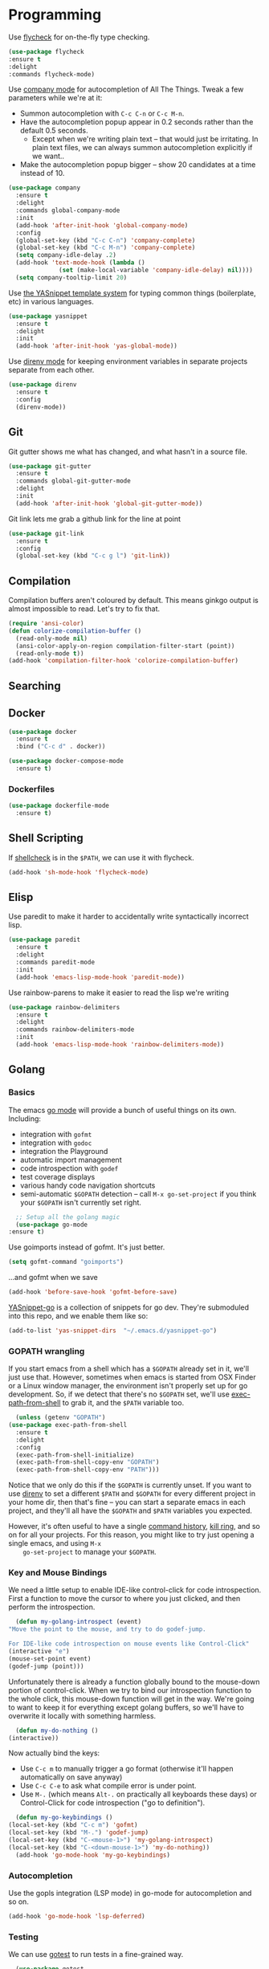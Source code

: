 #+STARTUP: fnadjust
#+OPTIONS: f:t

* Programming
  :PROPERTIES:
  :ID:       6f01c069-87cb-4a86-a2f9-3674c7268dee
  :END:

  Use [[http://www.flycheck.org/en/latest/][flycheck]] for on-the-fly type checking.

  #+BEGIN_SRC emacs-lisp
    (use-package flycheck
	:ensure t
	:delight
	:commands flycheck-mode)
  #+END_SRC

  Use [[https://company-mode.github.io/][company mode]] for autocompletion of All The Things. Tweak a few
  parameters while we're at it:
  - Summon autocompletion with ~C-c C-n~ or ~C-c M-n~.
  - Have the autocompletion popup appear in 0.2 seconds rather than the default 0.5 seconds.
    + Except when we're writing plain text -- that would just be
      irritating. In plain text files, we can always summon
      autocompletion explicitly if we want..
  - Make the autocompletion popup bigger -- show 20 candidates at a time instead of 10.
  #+BEGIN_SRC emacs-lisp
    (use-package company
      :ensure t
      :delight
      :commands global-company-mode
      :init
      (add-hook 'after-init-hook 'global-company-mode)
      :config
      (global-set-key (kbd "C-c C-n") 'company-complete)
      (global-set-key (kbd "C-c M-n") 'company-complete)
      (setq company-idle-delay .2)
      (add-hook 'text-mode-hook (lambda () 
				  (set (make-local-variable 'company-idle-delay) nil))))
      (setq company-tooltip-limit 20)
  #+END_SRC

  Use [[https://github.com/joaotavora/yasnippet][the YASnippet template system]] for typing common things (boilerplate, etc) in various languages.
  #+BEGIN_SRC emacs-lisp
    (use-package yasnippet
      :ensure t
      :delight
      :init
      (add-hook 'after-init-hook 'yas-global-mode))  
  #+END_SRC

  Use [[https://github.com/wbolster/emacs-direnv][direnv mode]] for keeping environment variables in separate
  projects separate from each other.
  #+begin_src emacs-lisp
    (use-package direnv
      :ensure t
      :config
      (direnv-mode))
  #+end_src

** Git
   :PROPERTIES:
   :ID:       677e9d86-2f44-45d7-bc50-c24c8663495d
   :END:

   Git gutter shows me what has changed, and what hasn't in a source file.
   #+begin_src emacs-lisp
     (use-package git-gutter
       :ensure t
       :commands global-git-gutter-mode
       :delight
       :init
       (add-hook 'after-init-hook 'global-git-gutter-mode))
   #+end_src

   Git link lets me grab a github link for the line at point
   #+begin_src emacs-lisp
     (use-package git-link
       :ensure t
       :config
       (global-set-key (kbd "C-c g l") 'git-link))
   #+end_src
** Compilation
   :PROPERTIES:
   :ID:       8526b5cd-97dc-4f47-9678-dedde43009bb
   :END:
   Compilation buffers aren't coloured by default. This means ginkgo
   output is almost impossible to read. Let's try to fix that.

   #+BEGIN_SRC emacs-lisp
     (require 'ansi-color)
     (defun colorize-compilation-buffer ()
       (read-only-mode nil)
       (ansi-color-apply-on-region compilation-filter-start (point))
       (read-only-mode t))
     (add-hook 'compilation-filter-hook 'colorize-compilation-buffer)
   #+END_SRC
** Searching
   
** Docker
   :PROPERTIES:
   :ID:       fa02224e-c82b-4dc6-bdd9-c3d1c5644469
   :END:
   #+begin_src emacs-lisp
     (use-package docker
       :ensure t
       :bind ("C-c d" . docker))

     (use-package docker-compose-mode
       :ensure t)
   #+end_src
*** Dockerfiles
    :PROPERTIES:
    :ID:       081ea326-8bcf-442f-9a37-deb7f8ac7e37
    :END:
    #+begin_src emacs-lisp
      (use-package dockerfile-mode
        :ensure t)
    #+end_src
** Shell Scripting
   :PROPERTIES:
   :ID:       48c75d72-7cd3-42a3-9245-2e8d14ec6963
   :END:
   If [[https://www.shellcheck.net/][shellcheck]] is in the ~$PATH~, we can use it with flycheck.
   #+BEGIN_SRC emacs-lisp
   (add-hook 'sh-mode-hook 'flycheck-mode)
   #+END_SRC

** Elisp
   :PROPERTIES:
   :ID:       0236879d-2823-406c-aa10-472496f45918
   :END:
   Use paredit to make it harder to accidentally write syntactically
   incorrect lisp.
   #+BEGIN_SRC emacs-lisp
     (use-package paredit
       :ensure t
       :delight
       :commands paredit-mode
       :init
       (add-hook 'emacs-lisp-mode-hook 'paredit-mode))
   #+END_SRC

   Use rainbow-parens to make it easier to read the lisp we're writing

   #+BEGIN_SRC emacs-lisp
     (use-package rainbow-delimiters
       :ensure t
       :delight
       :commands rainbow-delimiters-mode
       :init
       (add-hook 'emacs-lisp-mode-hook 'rainbow-delimiters-mode))
   #+END_SRC

** Golang

*** Basics
    :PROPERTIES:
    :ID:       c8296307-325d-462d-8f30-33433e932c42
    :END:
    The emacs [[https://github.com/dominikh/go-mode.el][go mode]] will provide a bunch of useful things on its own. Including:
    - integration with ~gofmt~
    - integration with ~godoc~
    - integration the Playground
    - automatic import management
    - code introspection with ~godef~
    - test coverage displays
    - various handy code navigation shortcuts
    - semi-automatic ~$GOPATH~ detection -- call ~M-x go-set-project~
      if you think your ~$GOPATH~ isn't currently set right.
    #+BEGIN_SRC emacs-lisp
      ;; Setup all the golang magic
      (use-package go-mode
	:ensure t)
    #+END_SRC

    Use goimports instead of gofmt. It's just better.
    #+BEGIN_SRC emacs-lisp
      (setq gofmt-command "goimports")
    #+END_SRC
    ...and gofmt when we save
    #+BEGIN_SRC emacs-lisp
      (add-hook 'before-save-hook 'gofmt-before-save)
    #+END_SRC

    [[https://github.com/dominikh/yasnippet-go][YASnippet-go]] is a collection of snippets for go dev. They're
    submoduled into this repo, and we enable them like so:
    #+BEGIN_SRC emacs-lisp
      (add-to-list 'yas-snippet-dirs  "~/.emacs.d/yasnippet-go")
    #+END_SRC

    
*** GOPATH wrangling
    :PROPERTIES:
    :ID:       3ad33aca-715f-4f02-946f-9dec3b3785f4
    :END:

    If you start emacs from a shell which has a ~$GOPATH~ already set
    in it, we'll just use that. However, sometimes when emacs is
    started from OSX Finder or a Linux window manager, the environment
    isn't properly set up for go development. So, if we detect that
    there's no ~$GOPATH~ set, we'll use [[https://github.com/purcell/exec-path-from-shell][exec-path-from-shell]] to grab
    it, and the ~$PATH~ variable too.
    #+BEGIN_SRC emacs-lisp
      (unless (getenv "GOPATH")
	(use-package exec-path-from-shell
	  :ensure t
	  :delight
	  :config
	  (exec-path-from-shell-initialize)
	  (exec-path-from-shell-copy-env "GOPATH")
	  (exec-path-from-shell-copy-env "PATH")))
    #+END_SRC

    Notice that we only do this if the ~$GOPATH~ is currently
    unset. If you want to use [[https://direnv.net/][direnv]] to set a different ~$PATH~ and
    ~$GOPATH~ for every different project in your home dir, then
    that's fine -- you can start a separate emacs in each project, and
    they'll all have the ~$GOPATH~ and ~$PATH~ variables you expected.

    However, it's often useful to have a single [[https://www.gnu.org/software/emacs/manual/html_node/elisp/Command-History.html][command history]], [[https://www.gnu.org/software/emacs/manual/html_node/emacs/Kill-Ring.html][kill
    ring]], and so on for all your projects. For this reason, you might
    like to try just opening a single emacs, and using ~M-x
    go-set-project~ to manage your ~$GOPATH~.

*** Key and Mouse Bindings
    :PROPERTIES:
    :ID:       387b269b-6535-41f6-b663-e61a0c0cccdb
    :END:
    We need a little setup to enable IDE-like control-click for code
    introspection. First a function to move the cursor to where you
    just clicked, and then perform the introspection.
    #+BEGIN_SRC emacs-lisp
      (defun my-golang-introspect (event)
	"Move the point to the mouse, and try to do godef-jump.

	For IDE-like code introspection on mouse events like Control-Click"
	(interactive "e")
	(mouse-set-point event)
	(godef-jump (point)))
    #+END_SRC

    Unfortunately there is already a function globally bound to the
    mouse-down portion of control-click. When we try to bind our
    introspection function to the whole click, this mouse-down
    function will get in the way. We're going to want to keep it for
    everything except golang buffers, so we'll have to overwrite it
    locally with something harmless.
    #+BEGIN_SRC emacs-lisp
      (defun my-do-nothing ()
	(interactive))
    #+END_SRC

    Now actually bind the keys:
    - Use ~C-c m~ to manually trigger a go format (otherwise it'll happen automatically on save anyway)
    - Use ~C-c C-e~ to ask what compile error is under point.
    - Use ~M-.~ (which means ~Alt-.~ on practically all keyboards
      these days) or Control-Click for code introspection ("go to definition").
    #+BEGIN_SRC emacs-lisp
      (defun my-go-keybindings ()
	(local-set-key (kbd "C-c m") 'gofmt)
	(local-set-key (kbd "M-.") 'godef-jump)
	(local-set-key (kbd "C-<mouse-1>") 'my-golang-introspect)
	(local-set-key (kbd "C-<down-mouse-1>") 'my-do-nothing))
      (add-hook 'go-mode-hook 'my-go-keybindings)
    #+END_SRC

*** Autocompletion
    :PROPERTIES:
    :ID:       f0839e51-f95b-4cb4-829b-a5f2798f21ca
    :END:
    Use the gopls integration (LSP mode) in go-mode for autocompletion and so on.

    #+begin_src emacs-lisp
      (add-hook 'go-mode-hook 'lsp-deferred)
    #+end_src

*** Testing
    :PROPERTIES:
    :ID:       5223d219-4d04-4e40-b2fd-8a33782a6da4
    :END:
    We can use [[https://github.com/nlamirault/gotest.el][gotest]] to run tests in a fine-grained way.
    #+BEGIN_SRC emacs-lisp
      (use-package gotest
	:ensure t
	:delight)
    #+END_SRC

    The gotest home page suggests the following keybindings. I'm
    ignoring the suggested benchmark keybinding (~C-x b~) because it
    clashes with ~switch-to-buffer~.
    #+BEGIN_SRC emacs-lisp
      (define-key go-mode-map (kbd "C-x f") 'go-test-current-file)
      (define-key go-mode-map (kbd "C-x t") 'go-test-current-test)
      (define-key go-mode-map (kbd "C-x p") 'go-test-current-project)
      (define-key go-mode-map (kbd "C-x x") 'go-run)
      (define-key go-mode-map (kbd "C-x c") 'go-test-current-coverage)
    #+END_SRC
** Rust
   :PROPERTIES:
   :ID:       07a52487-bcd7-417d-8258-e17acdda874d
   :END:
   #+begin_src emacs-lisp
     (use-package rust-mode
       :ensure t)
   #+end_src
** Markdown
   :PROPERTIES:
   :ID:       e14e1adc-97cd-4b26-8ede-7f71ee795c08
   :END:

   Use [[https://jblevins.org/projects/markdown-mode/][markdown mode]] for editing markdown. 
   #+BEGIN_SRC emacs-lisp
     (use-package markdown-mode
       :ensure t)
   #+END_SRC

** YAML
   :PROPERTIES:
   :ID:       23533b15-b0b1-47e3-b6c6-a5bf643feaf5
   :END:

   Use [[https://www.emacswiki.org/emacs/YamlMode][yaml mode]] for editing yaml.
   #+BEGIN_SRC emacs-lisp
     (use-package yaml-mode
       :ensure t)   
   #+END_SRC

   Use [[https://gitlab.com/emacs-stuff/indent-tools/][indent-tools]] for YAML folding
   #+begin_src emacs-lisp
     (use-package indent-tools
       :ensure t)
     (global-set-key (kbd "C-c >") 'indent-tools-hydra/body)
   #+end_src

   Maybe we'll only want that binding in YAML mode (or yaml and
   python? And haskell...?) in future, but for now, let's make it
   global.

** JSON
   :PROPERTIES:
   :ID:       c4a80f6e-f126-4bfc-a9bb-a66be12b2111
   :END:

   Use [[https://github.com/joshwnj/json-mode][json mode]] for editing json.
   #+BEGIN_SRC emacs-lisp
     (use-package json-mode
       :ensure t)
   #+END_SRC

** Ruby
   :PROPERTIES:
   :ID:       f412ddeb-eab6-4b8f-bf42-c9a227ac79d2
   :END:

   Use [[https://github.com/zenspider/enhanced-ruby-mode][enhanced ruby mode]] for better colouring and syntax checking.
   #+BEGIN_SRC emacs-lisp
     (use-package enh-ruby-mode
       :ensure t)

     (add-to-list 'auto-mode-alist
		  '("\\(?:\\.rb\\|ru\\|rake\\|thor\\|jbuilder\\|gemspec\\|podspec\\|/\\(?:Gem\\|Rake\\|Cap\\|Thor\\|Vagrant\\|Guard\\|Pod\\)file\\)\\'" . enh-ruby-mode))
   #+END_SRC

   Use [[https://github.com/pd/yard-mode.el][yard mode]] for handling [[https://yardoc.org/][ruby yardocs]].

   #+BEGIN_SRC emacs-lisp
     (use-package yard-mode
       :ensure t
       :delight)

     (add-hook 'enh-ruby-mode-hook 'yard-mode)
   #+END_SRC

   Use [[https://github.com/bbatsov/rubocop][rubocop]] for on-the-fly linting.
   #+BEGIN_SRC emacs-lisp
     (use-package rubocop
       :ensure t
       :delight)
     (add-hook 'enh-ruby-mode-hook 'rubocop-mode)
   #+END_SRC

   Use [[https://github.com/dgutov/robe][robe mode]] for IDE-like features.
   #+BEGIN_SRC emacs-lisp
     (use-package robe
       :ensure t
       :delight)

     (add-hook 'enh-ruby-mode-hook 'robe-mode)
   #+END_SRC

   From the robe readme, note these dependencies:

   #+BEGIN_QUOTE
   - pry
   - pry-doc >= 0.6.0 (on MRI)
   - method_source >= 0.8.2 (for compatibility with the latest Rubinius)
   Note that if your project is using Bundler, the dependencies have to be added to the Gemfile.
   #+END_QUOTE

   Use robe-mode's autocompletion kit with the company autocompletion
   framework we set up earlier.

   #+BEGIN_SRC emacs-lisp
     (eval-after-load 'company
       '(push 'company-robe company-backends))
   #+END_SRC

*** Mouse bindings
    :PROPERTIES:
    :ID:       185b8b70-58f5-4774-b05c-1ae1970239d0
    :END:
    Just as in golang, we can bind control-click to code introspection.

    #+BEGIN_SRC emacs-lisp
      (defun my-ruby-introspect (event)
	"Move the point to the mouse, and try to do robe-jump.

	 For IDE-like code introspection on mouse events like Control-Click"
	(interactive "e")
	(mouse-set-point event)
	(robe-jump (point)))

      (defun my-ruby-keybindings ()
	      (local-set-key (kbd "C-<mouse-1>") 'my-ruby-introspect)
	      (local-set-key (kbd "C-<down-mouse-1>") 'my-do-nothing))
      (add-hook 'enh-ruby-mode-hook 'my-ruby-keybindings)

    #+END_SRC

**** TODO Reduce code duplication
     The same trick is described both here and in the golang
     section. Extract it.

** Haskell
   :PROPERTIES:
   :ID:       f8e5f705-e252-45b4-904d-1b2a0de0b920
   :END:
   First, we'll definitely need the basic haskell mode that other
   haskell goodies are built on.
   #+BEGIN_SRC emacs-lisp
     (use-package haskell-mode
       :ensure t)
   #+END_SRC

   Now we want some IDE-like features. I used to use [[http://commercialhaskell.github.io/intero/][Intero]] for
   stack[fn:1], and [[https://github.com/jyp/dante][Dante]] for casual scripting with ghci or just
   cabal[fn:2]. However, it looks like Intero hasn't been updated for
   a couple of years (the [[https://travis-ci.org/github/chrisdone/intero/jobs/641672495][last CI run]] seems to have been 2 years ago)
   and has vanished from melpa.

*** Dante
    :PROPERTIES:
    :ID:       7ae3009c-e954-4f37-80be-6a6eba5ece76
    :END:
    This snippit is copied verbatim from the [[https://github.com/jyp/dante][Dante README]].

    #+BEGIN_SRC emacs-lisp
      (use-package dante
       	:ensure t
       	:after haskell-mode
       	:commands 'dante-mode
       	:init
       	(add-hook 'haskell-mode-hook 'dante-mode)
       	(add-hook 'haskell-mode-hook 'flycheck-mode))
    #+END_SRC

    ...and we can activate the [[https://hackage.haskell.org/package/hlint][hlint]] checker too.

    #+BEGIN_SRC emacs-lisp
      (add-hook 'dante-mode-hook
         '(lambda () (flycheck-add-next-checker 'haskell-dante
                      '(warning . haskell-hlint))))
    #+END_SRC

** Nix
[[https://nixos.org/][Nix]] is a tool for managing installations and configurations.
#+begin_src emacs-lisp
    (use-package nix-mode
      :ensure t
      :mode "\\.nix\\'")
#+end_src
** LSP
LSP stands for "[[https://microsoft.github.io/language-server-protocol/][Language Server Protocol]]", and was popularised by
VSCode. From our perspective, it'll allow us to use all the
language-specific magic that you get in IDEs like VSCode.

#+begin_src emacs-lisp
  (use-package lsp-mode
    :ensure t
    :commands lsp
    :diminish lsp-mode
    :hook
    (elixir-mode . lsp)
    :init
    (add-to-list 'exec-path "~/.nix-profile/bin/"))
#+end_src
** Elixir
A modern ruby-like language on the erlang beam VM
#+begin_src emacs-lisp
  (use-package elixir-mode
    :ensure t)
#+end_src
** Terraform

Use the LSP, and turn on everything that's recommended [[https://emacs-lsp.github.io/lsp-mode/page/lsp-terraform-ls/][here]].
#+begin_src emacs-lisp
  (use-package terraform-mode
    :ensure t)

  (add-hook 'terraform-mode-hook 'terraform-format-on-save-mode)
  (add-hook 'terraform-mode-hook 'lsp)

  (use-package company-terraform
    :ensure t)

  (setq lsp-terraform-ls-enable-show-reference t)

  (setq lsp-semantic-tokens-enable t)
  (setq lsp-semantic-tokens-honor-refresh-requests t)
  (setq lsp-enable-links t)
  (setq lsp-terraform-ls-prefill-required-fields t)

  (use-package lsp-treemacs
    :ensure t)
#+end_src

I also want tflint to run. Annoyingly, the LSP steals the attention of
emacs' flycheck, and prevents it from running =terraform-tflint=. So,
I want to:
- Configure flycheck explicitly to use =terraform-tflint=
- Tell flycheck to run the =lsp= linter after =terraform-tflint=

#+begin_src emacs-lisp
  (defun gds-setup-terraform-editing ()
    "Set up the terraform bits we want when editing TF stuff"
    (interactive)
    (lsp)
    (terraform-format-on-save-mode)
    (flycheck-add-next-checker 'terraform-tflint 'lsp)
    (setq-local flycheck-checker 'terraform-tflint))

  (add-hook 'terraform-mode-hook 'gds-setup-terraform-editing)

#+end_src
** Kubernetes
#+begin_src emacs-lisp
  (use-package k8s-mode
    :ensure t)
  (use-package kubernetes
    :ensure t)
  (fset 'k8s 'kubernetes-overview)
  ;; (use-package kele
  ;;   :ensure t)
  ;; (bind-key (kbd "s-k") kele-command-map kele-mode-map)
#+end_src
** Ag, the Silver Searcher

#+begin_src emacs-lisp
  (use-package ag
    :ensure t)
#+end_src

** Typescript
#+begin_src emacs-lisp
  (use-package tide
    :ensure t)
  (use-package typescript-mode
    :ensure t)
#+end_src

** AI Helpers

*** Org-AI
See [[https://github.com/rksm/org-ai][this github page]]. A general purpose AI assistant that uses
org-mode and org-like hooks to try to be helpful when asked.  Does not
appear to be a co-pilot-like autocompleter for moment-to-moment
coding.

[[help:Package][The docs for org-ai]] say I need at least this much config:

#+begin_src emacs-lisp
(use-package org-ai
  :ensure t
  :commands (org-ai-mode org-ai-global-mode)
  :init
  (add-hook 'org-mode-hook #'org-ai-mode)
  (org-ai-global-mode))
#+end_src

...and also an OpenAI API key in my =~/.authinfo.gpg= file of the form:
#+begin_src text
  machine api.openai.com login org-ai password <your-api-key>
#+end_src

Now it ought to be possible to use AI blocks in org:

#+begin_ai
Tell me about the relationship between emacs and bash users?

[AI]: Emacs and Bash users often have a complementary relationship, as both tools are commonly used in Unix-like environments, and they cater to distinct but overlapping use cases.

1. **Text Editing vs. Command Line**: 
   - Emacs is a highly extensible text editor, favored for its powerful editing capabilities, support for various programming languages, and extensible environment through Emacs Lisp. Users appreciate its features like syntax highlighting, code folding, and comprehensive project management.
   - Bash, on the other hand, is a command line shell and scripting language used for command execution and app management. Bash users typically focus on automating tasks, running commands, and managing systems efficiently.

2. **Integration**: 
   - Many Emacs users leverage shell features within Emacs itself. Emacs has a built-in terminal emulator (`eshell`) and support for running shell commands directly, allowing users to stay within the Emacs ecosystem while still executing Bash commands.
   - Users can run scripts or shell command prompts in Emacs buffers, which can enhance productivity by reducing context switching between applications.

3. **Customization and Scripting**: 
   - Emacs can be configured extensively using Emacs Lisp, which allows users to create scripts and extensions. Bash users, similarly, often write shell scripts to automate tasks. The two communities value scripting and customization, albeit in different contexts.

4. **Shared User Base**: 
   - There is significant overlap between Emacs and Bash users, particularly among developers, system administrators, and power users of Unix/Linux systems. Users familiar with Bash often utilize Emacs for coding or writing, while those who prefer Emacs may also use Bash for managing their systems or automating tasks.

5. **Community and Culture**: 
   - Both have strong communities that appreciate open-source tools and philosophies. Users often share configurations, tips, and packages that enhance the capabilities of both environments.

In essence, while Emacs and Bash serve different primary functions—one for text editing and the other for command line interaction—they often work well together and are embraced by users who value efficiency and control in their workflows.

[ME]: 
#+end_ai

*** Copilot-emacs

See [[https://github.com/copilot-emacs/copilot.el][this github page]].

First we need "straight", because for now (until emacs 30) that's the best way to install this thing.

#+begin_src emacs-lisp
(defvar bootstrap-version)
(let ((bootstrap-file
       (expand-file-name
        "straight/repos/straight.el/bootstrap.el"
        (or (bound-and-true-p straight-base-dir)
            user-emacs-directory)))
      (bootstrap-version 7))
  (unless (file-exists-p bootstrap-file)
    (with-current-buffer
        (url-retrieve-synchronously
         "https://raw.githubusercontent.com/radian-software/straight.el/develop/install.el"
         'silent 'inhibit-cookies)
      (goto-char (point-max))
      (eval-print-last-sexp)))
  (load bootstrap-file nil 'nomessage))
#+end_src

Now we can get copilot mode:

#+begin_src emacs-lisp
  (use-package copilot
    :straight (:host github :repo "copilot-emacs/copilot.el" :files ("*.el"))
    :ensure t)

  (add-hook 'prog-mode-hook 'copilot-mode)
  (add-hook 'text-mode-hook 'copilot-mode)

  (global-set-key (kbd "C-<tab>") 'copilot-accept-completion)
#+end_src

This also needed a =M-x copilot-install-server= and a =M-x copilot-login=.

* Footnotes

[fn:1] For example, if your stack project has different targets with
different build-depends lines, then intero can understand which
imports are available in any/all of them using ~M-x intero-targets~.

[fn:2] Intero doesn't work at all without stack. Dante does.


